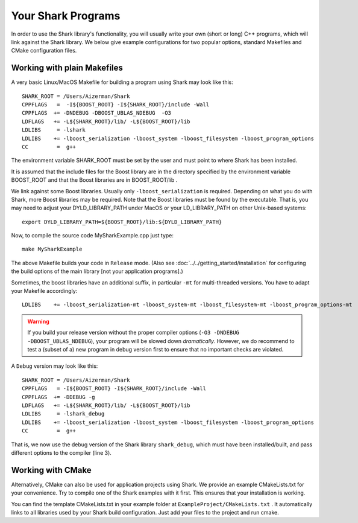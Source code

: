 Your Shark Programs
===================

In order to use the Shark library's functionality, you will usually write your own (short or long)
C++ programs, which will link against the Shark library. We below give example configurations for two
popular options, standard Makefiles and CMake configuration files.




Working with plain Makefiles
****************************

A very basic Linux/MacOS Makefile for building a program using Shark may look like this: ::

   SHARK_ROOT = /Users/Aizerman/Shark
   CPPFLAGS   =  -I${BOOST_ROOT} -I${SHARK_ROOT}/include -Wall
   CPPFLAGS  += -DNDEBUG -DBOOST_UBLAS_NDEBUG  -O3
   LDFLAGS   += -L${SHARK_ROOT}/lib/ -L${BOOST_ROOT}/lib
   LDLIBS     = -lshark
   LDLIBS    += -lboost_serialization -lboost_system -lboost_filesystem -lboost_program_options
   CC         =  g++

The environment variable SHARK_ROOT must be set by the user and must
point to where Shark has been installed.

It is assumed that the include files for the Boost library are in the
directory specified by the environment variable BOOST_ROOT and that
the Boost libraries are in BOOST_ROOT/lib .

We link against some Boost libraries. Usually only ``-lboost_serialization`` is required.
Depending on what you do with
Shark, more Boost libraries may be required. Note that the Boost
libraries must be found by the executable. That is, you may need to
adjust your DYLD_LIBRARY_PATH under MacOS or your LD_LIBRARY_PATH on
other Unix-based systems: ::

   export DYLD_LIBRARY_PATH=${BOOST_ROOT}/lib:${DYLD_LIBRARY_PATH}

Now, to compile the source code MySharkExample.cpp just type: ::

   make MySharkExample

The above Makefile builds your code in ``Release`` mode. (Also see
:doc:`../../getting_started/installation` for configuring the build
options of the main library [not your application programs].)

Sometimes, the boost libraries have an additional suffix, in
particular ``-mt`` for multi-threaded versions. You have to adapt your
Makefile accordingly: ::

   LDLIBS    += -lboost_serialization-mt -lboost_system-mt -lboost_filesystem-mt -lboost_program_options-mt


.. warning::
   If you build your release version without the proper compiler options
   (``-O3 -DNDEBUG -DBOOST_UBLAS_NDEBUG``), your program will be slowed
   down *dramatically*. However, we do recommend to test a (subset of a)
   new program in debug version first to ensure that no important checks
   are violated.

A ``Debug`` version may look like this: ::

   SHARK_ROOT = /Users/Aizerman/Shark
   CPPFLAGS   = -I${BOOST_ROOT} -I${SHARK_ROOT}/include -Wall
   CPPFLAGS  += -DDEBUG -g
   LDFLAGS   += -L${SHARK_ROOT}/lib/ -L${BOOST_ROOT}/lib
   LDLIBS     = -lshark_debug
   LDLIBS    += -lboost_serialization -lboost_system -lboost_filesystem -lboost_program_options
   CC         =  g++

That is, we now use the debug version of the Shark library
``shark_debug``, which must have been installed/built, and pass
different options to the compiler (line 3).




.. _label_for_cmake_example_project:

Working with CMake
******************

Alternatively, CMake can also be used for application projects using
Shark.  We provide an example CMakeLists.txt for your convenience.
Try to compile one of the Shark examples with it first. This ensures
that your installation is working.

You can find the template CMakeLists.txt in your example folder at
``ExampleProject/CMakeLists.txt`` .  It automatically links to all
libraries used by your Shark build configuration. Just add your files
to the project and run cmake.


